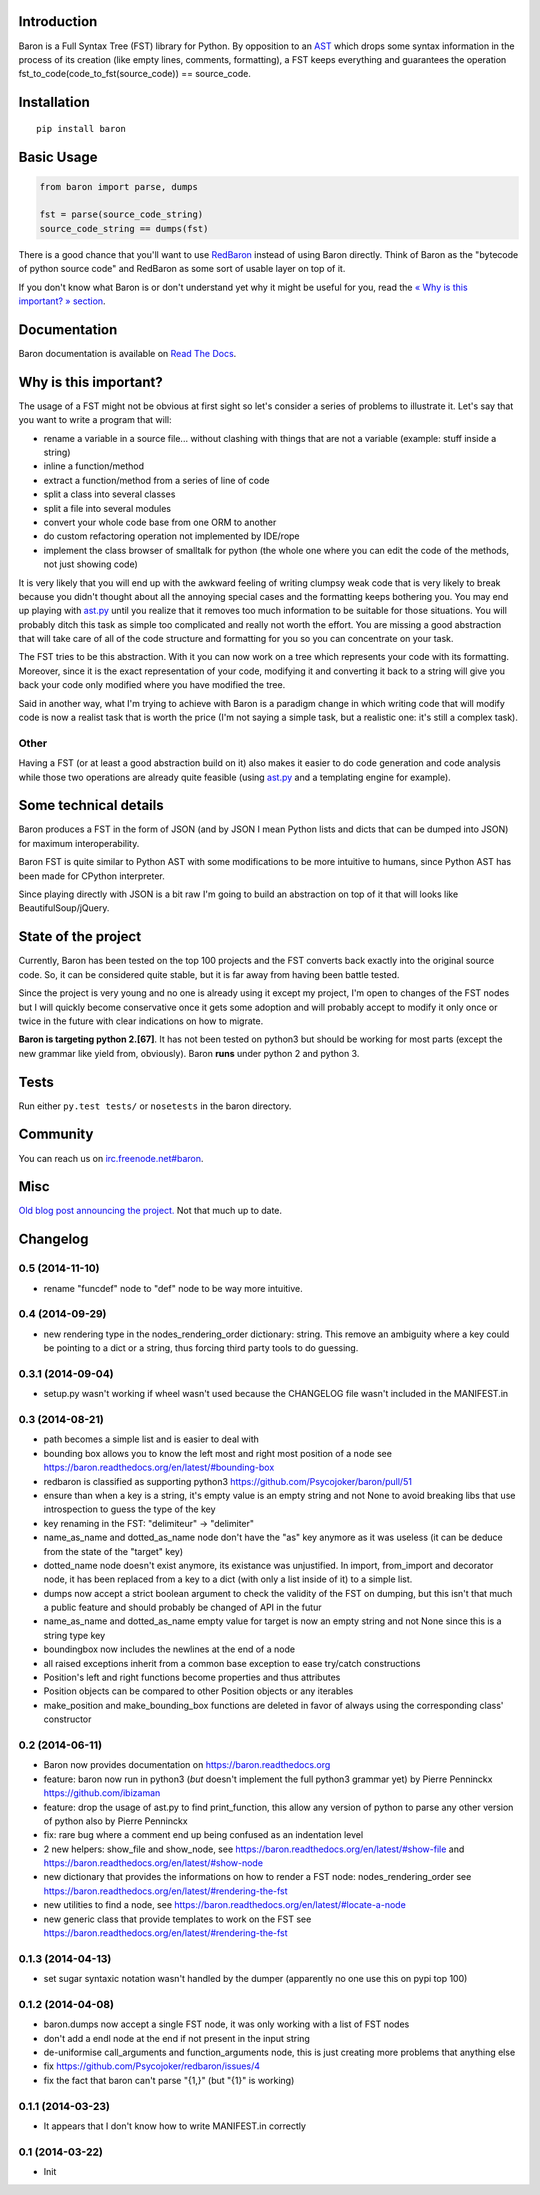 Introduction
============

Baron is a Full Syntax Tree (FST) library for Python. By opposition to
an `AST <https://en.wikipedia.org/wiki/Abstract_syntax_tree>`__ which
drops some syntax information in the process of its creation (like empty
lines, comments, formatting), a FST keeps everything and guarantees the
operation fst\_to\_code(code\_to\_fst(source\_code)) == source\_code.

Installation
============

::

    pip install baron

Basic Usage
===========

.. code:: python

    from baron import parse, dumps

    fst = parse(source_code_string)
    source_code_string == dumps(fst)

There is a good chance that you'll want to use
`RedBaron <https://github.com/Psycojoker/redbaron>`__ instead of using
Baron directly. Think of Baron as the "bytecode of python source code"
and RedBaron as some sort of usable layer on top of it.

If you don't know what Baron is or don't understand yet why it might be
useful for you, read the `« Why is this important? »
section <#why-is-this-important>`__.

Documentation
=============

Baron documentation is available on `Read The
Docs <http://baron.readthedocs.org/en/latest/>`__.

Why is this important?
======================

The usage of a FST might not be obvious at first sight so let's consider
a series of problems to illustrate it. Let's say that you want to write
a program that will:

-  rename a variable in a source file... without clashing with things
   that are not a variable (example: stuff inside a string)
-  inline a function/method
-  extract a function/method from a series of line of code
-  split a class into several classes
-  split a file into several modules
-  convert your whole code base from one ORM to another
-  do custom refactoring operation not implemented by IDE/rope
-  implement the class browser of smalltalk for python (the whole one
   where you can edit the code of the methods, not just showing code)

It is very likely that you will end up with the awkward feeling of
writing clumpsy weak code that is very likely to break because you
didn't thought about all the annoying special cases and the formatting
keeps bothering you. You may end up playing with
`ast.py <http://docs.python.org/2/library/ast.html>`__ until you realize
that it removes too much information to be suitable for those
situations. You will probably ditch this task as simple too complicated
and really not worth the effort. You are missing a good abstraction that
will take care of all of the code structure and formatting for you so
you can concentrate on your task.

The FST tries to be this abstraction. With it you can now work on a tree
which represents your code with its formatting. Moreover, since it is
the exact representation of your code, modifying it and converting it
back to a string will give you back your code only modified where you
have modified the tree.

Said in another way, what I'm trying to achieve with Baron is a paradigm
change in which writing code that will modify code is now a realist task
that is worth the price (I'm not saying a simple task, but a realistic
one: it's still a complex task).

Other
-----

Having a FST (or at least a good abstraction build on it) also makes it
easier to do code generation and code analysis while those two
operations are already quite feasible (using
`ast.py <http://docs.python.org/2/library/ast.html>`__ and a templating
engine for example).

Some technical details
======================

Baron produces a FST in the form of JSON (and by JSON I mean Python
lists and dicts that can be dumped into JSON) for maximum
interoperability.

Baron FST is quite similar to Python AST with some modifications to be
more intuitive to humans, since Python AST has been made for CPython
interpreter.

Since playing directly with JSON is a bit raw I'm going to build an
abstraction on top of it that will looks like BeautifulSoup/jQuery.

State of the project
====================

Currently, Baron has been tested on the top 100 projects and the FST
converts back exactly into the original source code. So, it can be
considered quite stable, but it is far away from having been battle
tested.

Since the project is very young and no one is already using it except my
project, I'm open to changes of the FST nodes but I will quickly become
conservative once it gets some adoption and will probably accept to
modify it only once or twice in the future with clear indications on how
to migrate.

**Baron is targeting python 2.[67]**. It has not been tested on python3
but should be working for most parts (except the new grammar like yield
from, obviously). Baron **runs** under python 2 and python 3.

Tests
=====

Run either ``py.test tests/`` or ``nosetests`` in the baron directory.

Community
=========

You can reach us on
`irc.freenode.net#baron <https://webchat.freenode.net/?channels=%23baron>`__.

Misc
====

`Old blog post announcing the
project. <http://worlddomination.be/blog/2013/the-baron-project-part-1-what-and-why.html>`__
Not that much up to date.


Changelog
=========

0.5 (2014-11-10)
----------------

- rename "funcdef" node to "def" node to be way more intuitive.

0.4 (2014-09-29)
----------------

- new rendering type in the nodes_rendering_order dictionary: string. This
  remove an ambiguity where a key could be pointing to a dict or a string, thus
  forcing third party tools to do guessing.

0.3.1 (2014-09-04)
------------------

- setup.py wasn't working if wheel wasn't used because the CHANGELOG file
  wasn't included in the MANIFEST.in

0.3 (2014-08-21)
----------------

- path becomes a simple list and is easier to deal with
- bounding box allows you to know the left most and right most position
  of a node see https://baron.readthedocs.org/en/latest/#bounding-box
- redbaron is classified as supporting python3
  https://github.com/Psycojoker/baron/pull/51
- ensure than when a key is a string, it's empty value is an empty string and
  not None to avoid breaking libs that use introspection to guess the type of
  the key
- key renaming in the FST: "delimiteur" -> "delimiter"
- name_as_name and dotted_as_name node don't have the "as" key anymore as it
  was useless (it can be deduce from the state of the "target" key)
- dotted_name node doesn't exist anymore, its existance was unjustified. In
  import, from_import and decorator node, it has been replaced from a key to a
  dict (with only a list inside of it) to a simple list.
- dumps now accept a strict boolean argument to check the validity of the FST
  on dumping, but this isn't that much a public feature and should probably be
  changed of API in the futur
- name_as_name and dotted_as_name empty value for target is now an empty string
  and not None since this is a string type key
- boundingbox now includes the newlines at the end of a node
- all raised exceptions inherit from a common base exception to ease try/catch
  constructions
- Position's left and right functions become properties and thus
  attributes
- Position objects can be compared to other Position objects or any
  iterables
- make_position and make_bounding_box functions are deleted in favor of
  always using the corresponding class' constructor

0.2 (2014-06-11)
----------------

- Baron now provides documentation on https://baron.readthedocs.org
- feature: baron now run in python3 (*but* doesn't implement the full python3
  grammar yet) by Pierre Penninckx https://github.com/ibizaman
- feature: drop the usage of ast.py to find print_function, this allow any
  version of python to parse any other version of python also by Pierre
  Penninckx
- fix: rare bug where a comment end up being confused as an indentation level
- 2 new helpers: show_file and show_node, see https://baron.readthedocs.org/en/latest/#show-file
  and https://baron.readthedocs.org/en/latest/#show-node
- new dictionary that provides the informations on how to render a FST node:
  nodes_rendering_order see https://baron.readthedocs.org/en/latest/#rendering-the-fst
- new utilities to find a node, see https://baron.readthedocs.org/en/latest/#locate-a-node
- new generic class that provide templates to work on the FST see
  https://baron.readthedocs.org/en/latest/#rendering-the-fst

0.1.3 (2014-04-13)
------------------

- set sugar syntaxic notation wasn't handled by the dumper (apparently no one
  use this on pypi top 100)

0.1.2 (2014-04-08)
------------------

- baron.dumps now accept a single FST node, it was only working with a list of
  FST nodes
- don't add a endl node at the end if not present in the input string
- de-uniformise call_arguments and function_arguments node, this is just
  creating more problems that anything else
- fix https://github.com/Psycojoker/redbaron/issues/4
- fix the fact that baron can't parse "{1,}" (but "{1}" is working)

0.1.1 (2014-03-23)
------------------

- It appears that I don't know how to write MANIFEST.in correctly


0.1 (2014-03-22)
----------------

- Init


